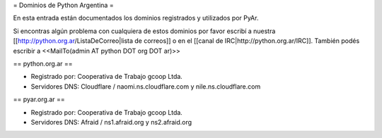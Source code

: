 = Dominios de Python Argentina =

En esta entrada están documentados los dominios registrados y utilizados por PyAr.

Si encontras algún problema con cualquiera de estos dominios por favor escribí a nuestra [[http://python.org.ar/ListaDeCorreo|lista de correos]] o en el [[canal de IRC|http://python.org.ar/IRC]].
También podés escribir a <<MailTo(admin AT python DOT org DOT ar)>>


== python.org.ar ==

* Registrado por: Cooperativa de Trabajo gcoop Ltda.

* Servidores DNS: Cloudflare / naomi.ns.cloudflare.com y nile.ns.cloudflare.com


== pyar.org.ar ==

* Registrado por: Cooperativa de Trabajo gcoop Ltda.

* Servidores DNS: Afraid / ns1.afraid.org y ns2.afraid.org
